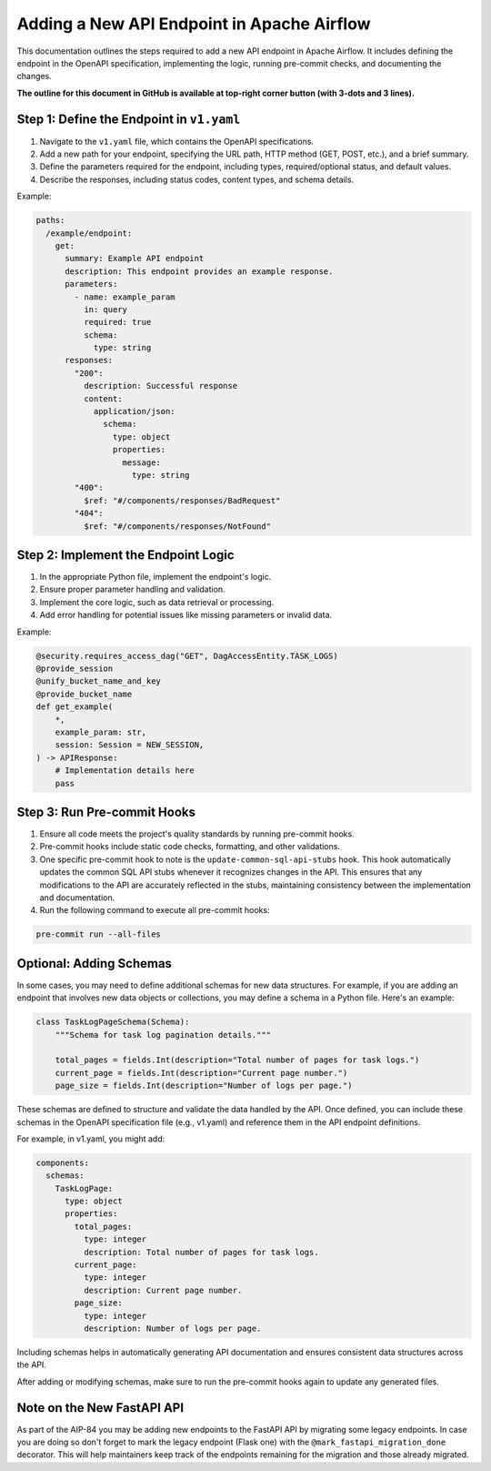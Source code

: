 .. Licensed to the Apache Software Foundation (ASF) under one
   or more contributor license agreements.  See the NOTICE file
   distributed with this work for additional information
   regarding copyright ownership.  The ASF licenses this file
   to you under the Apache License, Version 2.0 (the
   "License"); you may not use this file except in compliance
   with the License.  You may obtain a copy of the License at

..   http://www.apache.org/licenses/LICENSE-2.0

.. Unless required by applicable law or agreed to in writing,
   software distributed under the License is distributed on an
   "AS IS" BASIS, WITHOUT WARRANTIES OR CONDITIONS OF ANY
   KIND, either express or implied.  See the License for the
   specific language governing permissions and limitations
   under the License.

Adding a New API Endpoint in Apache Airflow
===========================================

This documentation outlines the steps required to add a new API endpoint in Apache Airflow. It includes defining the endpoint in the OpenAPI specification, implementing the logic, running pre-commit checks, and documenting the changes.

**The outline for this document in GitHub is available at top-right corner button (with 3-dots and 3 lines).**

Step 1: Define the Endpoint in ``v1.yaml``
----------------------------------------
1. Navigate to the ``v1.yaml`` file, which contains the OpenAPI specifications.
2. Add a new path for your endpoint, specifying the URL path, HTTP method (GET, POST, etc.), and a brief summary.
3. Define the parameters required for the endpoint, including types, required/optional status, and default values.
4. Describe the responses, including status codes, content types, and schema details.

Example:

.. code-block:: yaml

   paths:
     /example/endpoint:
       get:
         summary: Example API endpoint
         description: This endpoint provides an example response.
         parameters:
           - name: example_param
             in: query
             required: true
             schema:
               type: string
         responses:
           "200":
             description: Successful response
             content:
               application/json:
                 schema:
                   type: object
                   properties:
                     message:
                       type: string
           "400":
             $ref: "#/components/responses/BadRequest"
           "404":
             $ref: "#/components/responses/NotFound"


Step 2: Implement the Endpoint Logic
------------------------------------
1. In the appropriate Python file, implement the endpoint's logic.
2. Ensure proper parameter handling and validation.
3. Implement the core logic, such as data retrieval or processing.
4. Add error handling for potential issues like missing parameters or invalid data.

Example:

.. code-block:: python

   @security.requires_access_dag("GET", DagAccessEntity.TASK_LOGS)
   @provide_session
   @unify_bucket_name_and_key
   @provide_bucket_name
   def get_example(
       *,
       example_param: str,
       session: Session = NEW_SESSION,
   ) -> APIResponse:
       # Implementation details here
       pass


Step 3: Run Pre-commit Hooks
-----------------------------
1. Ensure all code meets the project's quality standards by running pre-commit hooks.
2. Pre-commit hooks include static code checks, formatting, and other validations.
3. One specific pre-commit hook to note is the ``update-common-sql-api-stubs`` hook. This hook automatically updates the common SQL API stubs whenever it recognizes changes in the API. This ensures that any modifications to the API are accurately reflected in the stubs, maintaining consistency between the implementation and documentation.
4. Run the following command to execute all pre-commit hooks:

.. code-block:: bash

   pre-commit run --all-files


Optional: Adding Schemas
-----------------------------
In some cases, you may need to define additional schemas for new data structures. For example, if you are adding an endpoint that involves new data objects or collections, you may define a schema in a Python file. Here's an example:

.. code-block:: python

   class TaskLogPageSchema(Schema):
       """Schema for task log pagination details."""

       total_pages = fields.Int(description="Total number of pages for task logs.")
       current_page = fields.Int(description="Current page number.")
       page_size = fields.Int(description="Number of logs per page.")

These schemas are defined to structure and validate the data handled by the API. Once defined, you can include these schemas in the OpenAPI specification file (e.g., v1.yaml) and reference them in the API endpoint definitions.

For example, in v1.yaml, you might add:

.. code-block:: yaml

   components:
     schemas:
       TaskLogPage:
         type: object
         properties:
           total_pages:
             type: integer
             description: Total number of pages for task logs.
           current_page:
             type: integer
             description: Current page number.
           page_size:
             type: integer
             description: Number of logs per page.

Including schemas helps in automatically generating API documentation and ensures consistent data structures across the API.

After adding or modifying schemas, make sure to run the pre-commit hooks again to update any generated files.

Note on the New FastAPI API
---------------------------
As part of the AIP-84 you may be adding new endpoints to the FastAPI API by migrating some legacy endpoints. In case you are doing so don't forget to mark the legacy endpoint (Flask one) with the ``@mark_fastapi_migration_done`` decorator. This will help maintainers keep track of the endpoints remaining for the migration and those already migrated.
